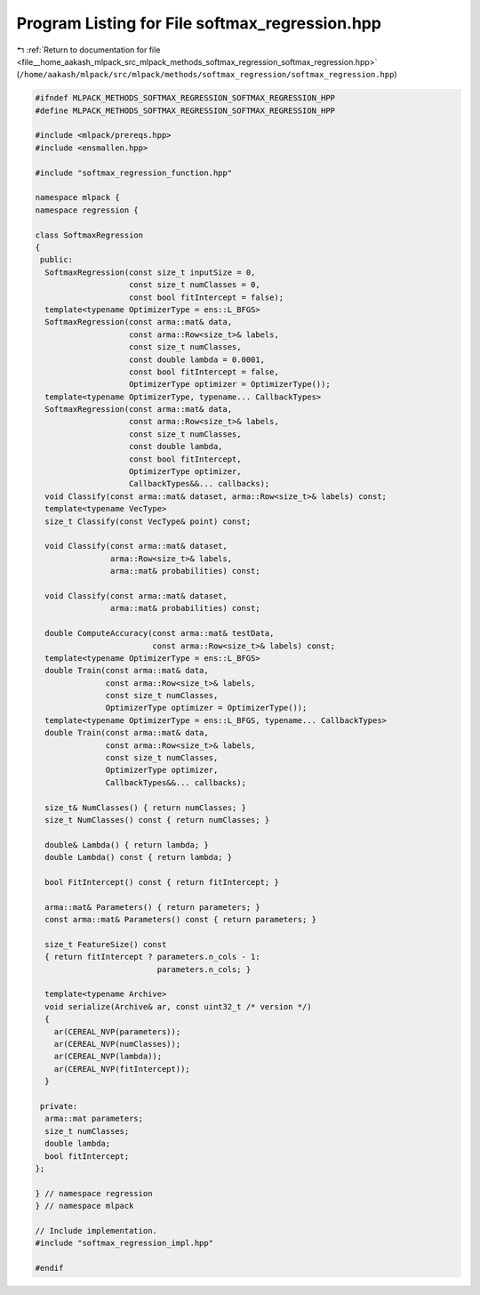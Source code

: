 
.. _program_listing_file__home_aakash_mlpack_src_mlpack_methods_softmax_regression_softmax_regression.hpp:

Program Listing for File softmax_regression.hpp
===============================================

|exhale_lsh| :ref:`Return to documentation for file <file__home_aakash_mlpack_src_mlpack_methods_softmax_regression_softmax_regression.hpp>` (``/home/aakash/mlpack/src/mlpack/methods/softmax_regression/softmax_regression.hpp``)

.. |exhale_lsh| unicode:: U+021B0 .. UPWARDS ARROW WITH TIP LEFTWARDS

.. code-block:: cpp

   
   #ifndef MLPACK_METHODS_SOFTMAX_REGRESSION_SOFTMAX_REGRESSION_HPP
   #define MLPACK_METHODS_SOFTMAX_REGRESSION_SOFTMAX_REGRESSION_HPP
   
   #include <mlpack/prereqs.hpp>
   #include <ensmallen.hpp>
   
   #include "softmax_regression_function.hpp"
   
   namespace mlpack {
   namespace regression {
   
   class SoftmaxRegression
   {
    public:
     SoftmaxRegression(const size_t inputSize = 0,
                       const size_t numClasses = 0,
                       const bool fitIntercept = false);
     template<typename OptimizerType = ens::L_BFGS>
     SoftmaxRegression(const arma::mat& data,
                       const arma::Row<size_t>& labels,
                       const size_t numClasses,
                       const double lambda = 0.0001,
                       const bool fitIntercept = false,
                       OptimizerType optimizer = OptimizerType());
     template<typename OptimizerType, typename... CallbackTypes>
     SoftmaxRegression(const arma::mat& data,
                       const arma::Row<size_t>& labels,
                       const size_t numClasses,
                       const double lambda,
                       const bool fitIntercept,
                       OptimizerType optimizer,
                       CallbackTypes&&... callbacks);
     void Classify(const arma::mat& dataset, arma::Row<size_t>& labels) const;
     template<typename VecType>
     size_t Classify(const VecType& point) const;
   
     void Classify(const arma::mat& dataset,
                   arma::Row<size_t>& labels,
                   arma::mat& probabilities) const;
   
     void Classify(const arma::mat& dataset,
                   arma::mat& probabilities) const;
   
     double ComputeAccuracy(const arma::mat& testData,
                            const arma::Row<size_t>& labels) const;
     template<typename OptimizerType = ens::L_BFGS>
     double Train(const arma::mat& data,
                  const arma::Row<size_t>& labels,
                  const size_t numClasses,
                  OptimizerType optimizer = OptimizerType());
     template<typename OptimizerType = ens::L_BFGS, typename... CallbackTypes>
     double Train(const arma::mat& data,
                  const arma::Row<size_t>& labels,
                  const size_t numClasses,
                  OptimizerType optimizer,
                  CallbackTypes&&... callbacks);
   
     size_t& NumClasses() { return numClasses; }
     size_t NumClasses() const { return numClasses; }
   
     double& Lambda() { return lambda; }
     double Lambda() const { return lambda; }
   
     bool FitIntercept() const { return fitIntercept; }
   
     arma::mat& Parameters() { return parameters; }
     const arma::mat& Parameters() const { return parameters; }
   
     size_t FeatureSize() const
     { return fitIntercept ? parameters.n_cols - 1:
                             parameters.n_cols; }
   
     template<typename Archive>
     void serialize(Archive& ar, const uint32_t /* version */)
     {
       ar(CEREAL_NVP(parameters));
       ar(CEREAL_NVP(numClasses));
       ar(CEREAL_NVP(lambda));
       ar(CEREAL_NVP(fitIntercept));
     }
   
    private:
     arma::mat parameters;
     size_t numClasses;
     double lambda;
     bool fitIntercept;
   };
   
   } // namespace regression
   } // namespace mlpack
   
   // Include implementation.
   #include "softmax_regression_impl.hpp"
   
   #endif
